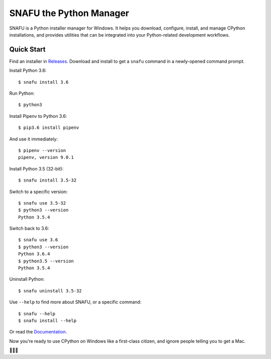 =========================
SNAFU the Python Manager
=========================

.. image:: https://ci.appveyor.com/api/projects/status/jjix3jifn79maf8q?svg=true&branch=master
    :target: https://ci.appveyor.com/project/uranusjr/snafu
    :alt: Build status

SNAFU is a Python installer manager for Windows. It helps you download,
configure, install, and manage CPython installations, and provides utilities
that can be integrated into your Python-related development workflows.


Quick Start
===========

Find an installer in `Releases <https://github.com/uranusjr/snafu/releases>`_.
Download and install to get a ``snafu`` command in a newly-opened command
prompt.

Install Python 3.6::

    $ snafu install 3.6

Run Python::

    $ python3

Install Pipenv to Python 3.6::

    $ pip3.6 install pipenv

And use it immediately::

    $ pipenv --version
    pipenv, version 9.0.1

Install Python 3.5 (32-bit)::

    $ snafu install 3.5-32

Switch to a specific version::

    $ snafu use 3.5-32
    $ python3 --version
    Python 3.5.4

Switch back to 3.6::

    $ snafu use 3.6
    $ python3 --version
    Python 3.6.4
    $ python3.5 --version
    Python 3.5.4

Uninstall Python::

    $ snafu uninstall 3.5-32

Use ``--help`` to find more about SNAFU, or a specific command::

    $ snafu --help
    $ snafu install --help

Or read the `Documentation <https://snafu.uranusjr.com>`_.

Now you’re ready to use CPython on Windows like a first-class citizen, and
ignore people telling you to get a Mac.

🤔😉😆
